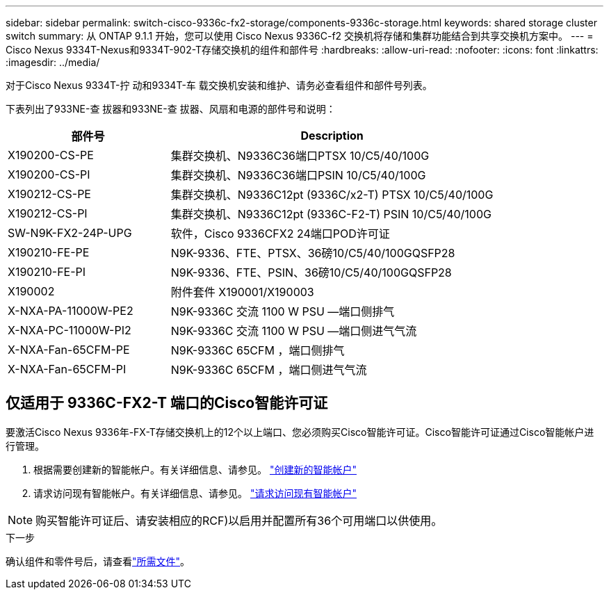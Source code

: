 ---
sidebar: sidebar 
permalink: switch-cisco-9336c-fx2-storage/components-9336c-storage.html 
keywords: shared storage cluster switch 
summary: 从 ONTAP 9.1.1 开始，您可以使用 Cisco Nexus 9336C-f2 交换机将存储和集群功能结合到共享交换机方案中。 
---
= Cisco Nexus 9334T-Nexus和9334T-902-T存储交换机的组件和部件号
:hardbreaks:
:allow-uri-read: 
:nofooter: 
:icons: font
:linkattrs: 
:imagesdir: ../media/


[role="lead"]
对于Cisco Nexus 9334T-拧 动和9334T-车 载交换机安装和维护、请务必查看组件和部件号列表。

下表列出了933NE-查 拔器和933NE-查 拔器、风扇和电源的部件号和说明：

[cols="1,2"]
|===
| 部件号 | Description 


 a| 
X190200-CS-PE
 a| 
集群交换机、N9336C36端口PTSX 10/C5/40/100G



 a| 
X190200-CS-PI
 a| 
集群交换机、N9336C36端口PSIN 10/C5/40/100G



 a| 
X190212-CS-PE
 a| 
集群交换机、N9336C12pt (9336C/x2-T) PTSX 10/C5/40/100G



 a| 
X190212-CS-PI
 a| 
集群交换机、N9336C12pt (9336C-F2-T) PSIN 10/C5/40/100G



 a| 
SW-N9K-FX2-24P-UPG
 a| 
软件，Cisco 9336CFX2 24端口POD许可证



 a| 
X190210-FE-PE
 a| 
N9K-9336、FTE、PTSX、36磅10/C5/40/100GQSFP28



 a| 
X190210-FE-PI
 a| 
N9K-9336、FTE、PSIN、36磅10/C5/40/100GQSFP28



 a| 
X190002
 a| 
附件套件 X190001/X190003



 a| 
X-NXA-PA-11000W-PE2
 a| 
N9K-9336C 交流 1100 W PSU —端口侧排气



 a| 
X-NXA-PC-11000W-PI2
 a| 
N9K-9336C 交流 1100 W PSU —端口侧进气气流



 a| 
X-NXA-Fan-65CFM-PE
 a| 
N9K-9336C 65CFM ，端口侧排气



 a| 
X-NXA-Fan-65CFM-PI
 a| 
N9K-9336C 65CFM ，端口侧进气气流

|===


== 仅适用于 9336C-FX2-T 端口的Cisco智能许可证

要激活Cisco Nexus 9336年-FX-T存储交换机上的12个以上端口、您必须购买Cisco智能许可证。Cisco智能许可证通过Cisco智能帐户进行管理。

. 根据需要创建新的智能帐户。有关详细信息、请参见。 https://id.cisco.com/signin/register["创建新的智能帐户"^]
. 请求访问现有智能帐户。有关详细信息、请参见。 https://id.cisco.com/oauth2/default/v1/authorize?response_type=code&scope=openid%20profile%20address%20offline_access%20cci_coimemberOf%20email&client_id=cae-okta-web-gslb-01&state=s2wvKDiBja__7ylXonWrq8w-FAA&redirect_uri=https%3A%2F%2Frpfa.cloudapps.cisco.com%2Fcb%2Fsso&nonce=qO6s3cZE5ZdhC8UKMEfgE6fbu3mvDJ8PTw5jYOp6z30["请求访问现有智能帐户"^]



NOTE: 购买智能许可证后、请安装相应的RCF)以启用并配置所有36个可用端口以供使用。

.下一步
确认组件和零件号后，请查看link:required-documentation-9336c-storage.html["所需文件"]。
